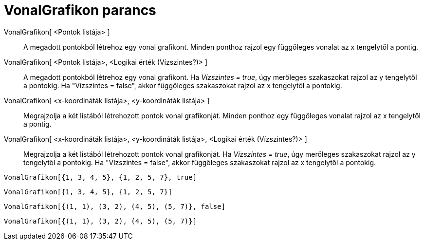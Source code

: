 = VonalGrafikon parancs
:page-en: commands/StickGraph
ifdef::env-github[:imagesdir: /hu/modules/ROOT/assets/images]

VonalGrafikon[ <Pontok listája> ]::
  A megadott pontokból létrehoz egy vonal grafikont. Minden ponthoz rajzol egy függőleges vonalat az x tengelytől a
  pontig.
VonalGrafikon[ <Pontok listája>, <Logikai érték (Vízszintes?)> ]::
  A megadott pontokból létrehoz egy vonal grafikont. Ha _Vízszintes = true_, úgy merőleges szakaszokat rajzol az y
  tengelytől a pontokig. Ha "Vízszintes = false", akkor függőleges szakaszokat rajzol az x tengelytől a pontokig.
VonalGrafikon[ <x-koordináták listája>, <y-koordináták listája> ]::
  Megrajzolja a két listából létrehozott pontok vonal grafikonját. Minden ponthoz egy függőleges vonalat rajzol az x
  tengelytől a pontig.
VonalGrafikon[ <x-koordináták listája>, <y-koordináták listája>, <Logikai érték (Vízszintes?)> ]::
  Megrajzolja a két listából létrehozott pontok vonal grafikonját. Ha _Vízszintes = true_, úgy merőleges szakaszokat
  rajzol az y tengelytől a pontokig. Ha "Vízszintes = false", akkor függőleges szakaszokat rajzol az x tengelytől a
  pontokig.

[EXAMPLE]
====

`++VonalGrafikon[{1, 3, 4, 5}, {1, 2, 5, 7}, true]++`

====

[EXAMPLE]
====

`++VonalGrafikon[{1, 3, 4, 5}, {1, 2, 5, 7}]++`

====

[EXAMPLE]
====

`++VonalGrafikon[{(1, 1), (3, 2), (4, 5), (5, 7)}, false]++`

====

[EXAMPLE]
====

`++VonalGrafikon[{(1, 1), (3, 2), (4, 5), (5, 7)}]++`

====
